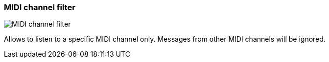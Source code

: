ifdef::pdf-theme[[[track-panel-midi-channel-filter,MIDI channel filter]]]
ifndef::pdf-theme[[[track-panel-midi-channel-filter,MIDI channel filter image:playtime::generated/screenshots/elements/track-panel/midi-channel-filter.png[width=50]]]]
=== MIDI channel filter

image:playtime::generated/screenshots/elements/track-panel/midi-channel-filter.png[MIDI channel filter, role="related thumb right"]

Allows to listen to a specific MIDI channel only. Messages from other MIDI channels will be ignored.


